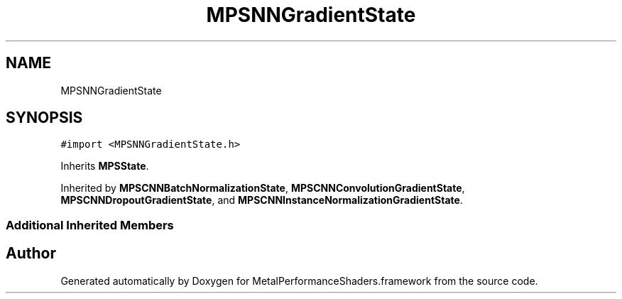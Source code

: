 .TH "MPSNNGradientState" 3 "Sat May 12 2018" "Version MetalPerformanceShaders-116" "MetalPerformanceShaders.framework" \" -*- nroff -*-
.ad l
.nh
.SH NAME
MPSNNGradientState
.SH SYNOPSIS
.br
.PP
.PP
\fC#import <MPSNNGradientState\&.h>\fP
.PP
Inherits \fBMPSState\fP\&.
.PP
Inherited by \fBMPSCNNBatchNormalizationState\fP, \fBMPSCNNConvolutionGradientState\fP, \fBMPSCNNDropoutGradientState\fP, and \fBMPSCNNInstanceNormalizationGradientState\fP\&.
.SS "Additional Inherited Members"


.SH "Author"
.PP 
Generated automatically by Doxygen for MetalPerformanceShaders\&.framework from the source code\&.
